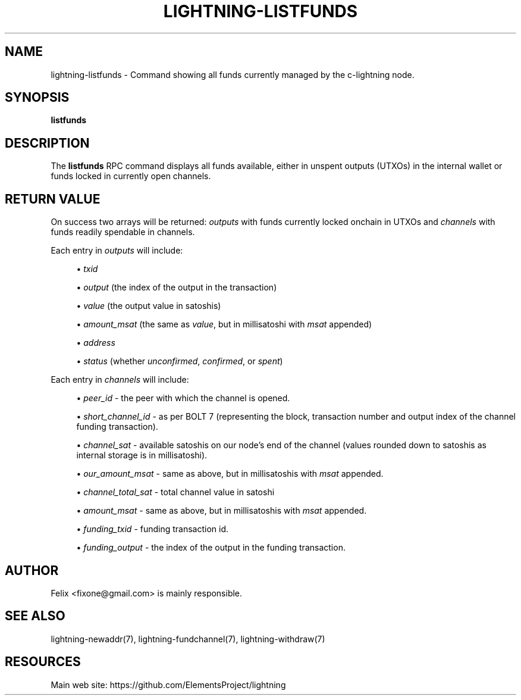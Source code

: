 '\" t
.\"     Title: lightning-listfunds
.\"    Author: [see the "AUTHOR" section]
.\" Generator: DocBook XSL Stylesheets v1.79.1 <http://docbook.sf.net/>
.\"      Date: 07/25/2019
.\"    Manual: \ \&
.\"    Source: \ \&
.\"  Language: English
.\"
.TH "LIGHTNING\-LISTFUNDS" "7" "07/25/2019" "\ \&" "\ \&"
.\" -----------------------------------------------------------------
.\" * Define some portability stuff
.\" -----------------------------------------------------------------
.\" ~~~~~~~~~~~~~~~~~~~~~~~~~~~~~~~~~~~~~~~~~~~~~~~~~~~~~~~~~~~~~~~~~
.\" http://bugs.debian.org/507673
.\" http://lists.gnu.org/archive/html/groff/2009-02/msg00013.html
.\" ~~~~~~~~~~~~~~~~~~~~~~~~~~~~~~~~~~~~~~~~~~~~~~~~~~~~~~~~~~~~~~~~~
.ie \n(.g .ds Aq \(aq
.el       .ds Aq '
.\" -----------------------------------------------------------------
.\" * set default formatting
.\" -----------------------------------------------------------------
.\" disable hyphenation
.nh
.\" disable justification (adjust text to left margin only)
.ad l
.\" -----------------------------------------------------------------
.\" * MAIN CONTENT STARTS HERE *
.\" -----------------------------------------------------------------
.SH "NAME"
lightning-listfunds \- Command showing all funds currently managed by the c\-lightning node\&.
.SH "SYNOPSIS"
.sp
\fBlistfunds\fR
.SH "DESCRIPTION"
.sp
The \fBlistfunds\fR RPC command displays all funds available, either in unspent outputs (UTXOs) in the internal wallet or funds locked in currently open channels\&.
.SH "RETURN VALUE"
.sp
On success two arrays will be returned: \fIoutputs\fR with funds currently locked onchain in UTXOs and \fIchannels\fR with funds readily spendable in channels\&.
.sp
Each entry in \fIoutputs\fR will include:
.sp
.RS 4
.ie n \{\
\h'-04'\(bu\h'+03'\c
.\}
.el \{\
.sp -1
.IP \(bu 2.3
.\}
\fItxid\fR
.RE
.sp
.RS 4
.ie n \{\
\h'-04'\(bu\h'+03'\c
.\}
.el \{\
.sp -1
.IP \(bu 2.3
.\}
\fIoutput\fR
(the index of the output in the transaction)
.RE
.sp
.RS 4
.ie n \{\
\h'-04'\(bu\h'+03'\c
.\}
.el \{\
.sp -1
.IP \(bu 2.3
.\}
\fIvalue\fR
(the output value in satoshis)
.RE
.sp
.RS 4
.ie n \{\
\h'-04'\(bu\h'+03'\c
.\}
.el \{\
.sp -1
.IP \(bu 2.3
.\}
\fIamount_msat\fR
(the same as
\fIvalue\fR, but in millisatoshi with
\fImsat\fR
appended)
.RE
.sp
.RS 4
.ie n \{\
\h'-04'\(bu\h'+03'\c
.\}
.el \{\
.sp -1
.IP \(bu 2.3
.\}
\fIaddress\fR
.RE
.sp
.RS 4
.ie n \{\
\h'-04'\(bu\h'+03'\c
.\}
.el \{\
.sp -1
.IP \(bu 2.3
.\}
\fIstatus\fR
(whether
\fIunconfirmed\fR,
\fIconfirmed\fR, or
\fIspent\fR)
.RE
.sp
Each entry in \fIchannels\fR will include:
.sp
.RS 4
.ie n \{\
\h'-04'\(bu\h'+03'\c
.\}
.el \{\
.sp -1
.IP \(bu 2.3
.\}
\fIpeer_id\fR
\- the peer with which the channel is opened\&.
.RE
.sp
.RS 4
.ie n \{\
\h'-04'\(bu\h'+03'\c
.\}
.el \{\
.sp -1
.IP \(bu 2.3
.\}
\fIshort_channel_id\fR
\- as per BOLT 7 (representing the block, transaction number and output index of the channel funding transaction)\&.
.RE
.sp
.RS 4
.ie n \{\
\h'-04'\(bu\h'+03'\c
.\}
.el \{\
.sp -1
.IP \(bu 2.3
.\}
\fIchannel_sat\fR
\- available satoshis on our node\(cqs end of the channel (values rounded down to satoshis as internal storage is in millisatoshi)\&.
.RE
.sp
.RS 4
.ie n \{\
\h'-04'\(bu\h'+03'\c
.\}
.el \{\
.sp -1
.IP \(bu 2.3
.\}
\fIour_amount_msat\fR
\- same as above, but in millisatoshis with
\fImsat\fR
appended\&.
.RE
.sp
.RS 4
.ie n \{\
\h'-04'\(bu\h'+03'\c
.\}
.el \{\
.sp -1
.IP \(bu 2.3
.\}
\fIchannel_total_sat\fR
\- total channel value in satoshi
.RE
.sp
.RS 4
.ie n \{\
\h'-04'\(bu\h'+03'\c
.\}
.el \{\
.sp -1
.IP \(bu 2.3
.\}
\fIamount_msat\fR
\- same as above, but in millisatoshis with
\fImsat\fR
appended\&.
.RE
.sp
.RS 4
.ie n \{\
\h'-04'\(bu\h'+03'\c
.\}
.el \{\
.sp -1
.IP \(bu 2.3
.\}
\fIfunding_txid\fR
\- funding transaction id\&.
.RE
.sp
.RS 4
.ie n \{\
\h'-04'\(bu\h'+03'\c
.\}
.el \{\
.sp -1
.IP \(bu 2.3
.\}
\fIfunding_output\fR
\- the index of the output in the funding transaction\&.
.RE
.SH "AUTHOR"
.sp
Felix <fixone@gmail\&.com> is mainly responsible\&.
.SH "SEE ALSO"
.sp
lightning\-newaddr(7), lightning\-fundchannel(7), lightning\-withdraw(7)
.SH "RESOURCES"
.sp
Main web site: https://github\&.com/ElementsProject/lightning
